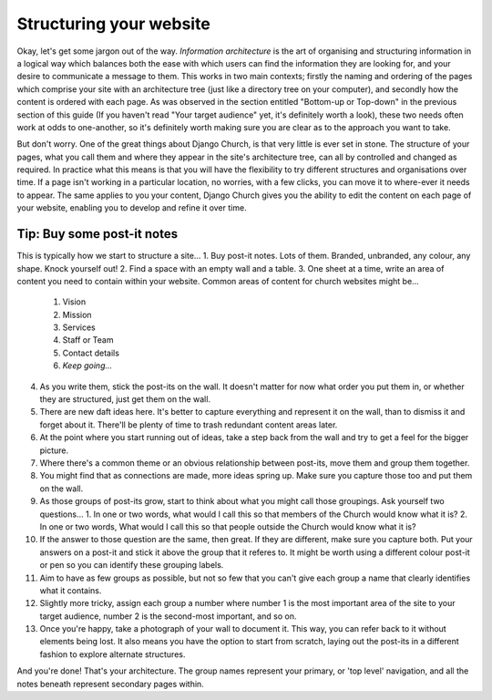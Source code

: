 Structuring your website
========================

Okay, let's get some jargon out of the way. *Information architecture* is the art of organising and structuring information in a logical way which balances both the ease with which users can find the information they are looking for, and your desire to communicate a message to them. This works in two main contexts; firstly the naming and ordering of the pages which comprise your site with an architecture tree (just like a directory tree on your computer), and secondly how the content is ordered with each page. As was observed in the section entitled "Bottom-up or Top-down" in the previous section of this guide (If you haven't read "Your target audience" yet, it's definitely worth a look), these two needs often work at odds to one-another, so it's definitely worth making sure you are clear as to the approach you want to take.

But don't worry. One of the great things about Django Church, is that very little is ever set in stone. The structure of your pages, what you call them and where they appear in the site's architecture tree, can all by controlled and changed as required. In practice what this means is that you will have the flexibility to try different structures and organisations over time. If a page isn't working in a particular location, no worries, with a few clicks, you can move it to where-ever it needs to appear. The same applies to you your content, Django Church gives you the ability to edit the content on each page of your website, enabling you to develop and refine it over time.

Tip: Buy some post-it notes
---------------------------

This is typically how we start to structure a site…
1.	Buy post-it notes. Lots of them. Branded, unbranded, any colour, any shape. Knock yourself out!
2.	Find a space with an empty wall and a table.
3.	One sheet at a time, write an area of content you need to contain within your website. Common areas of content for church websites might be…
	1.	Vision
	2.	Mission
	3.	Services
	4.	Staff or Team
	5.	Contact details
	6.	*Keep going...*
4.	As you write them, stick the post-its on the wall. It doesn't matter for now what order you put them in, or whether they are structured, just get them on the wall.
5.	There are new daft ideas here. It's better to capture everything and represent it on the wall, than to dismiss it and forget about it. There'll be plenty of time to trash redundant content areas later.
6.	At the point where you start running out of ideas, take a step back from the wall and try to get a feel for the bigger picture.
7.	Where there's a common theme or an obvious relationship between post-its, move them and group them together.
8.	You might find that as connections are made, more ideas spring up. Make sure you capture those too and put them on the wall.
9.	As those groups of post-its grow, start to think about what you might call those groupings. Ask yourself two questions…
	1. In one or two words, what would I call this so that members of the Church would know what it is?
	2. In one or two words, What would I call this so that people outside the Church would know what it is?
10.	If the answer to those question are the same, then great. If they are different, make sure you capture both. Put your answers on a post-it and stick it above the group that it referes to. It might be worth using a different colour post-it or pen so you can identify these grouping labels.
11.	Aim to have as few groups as possible, but not so few that you can't give each group a name that clearly identifies what it contains.
12. Slightly more tricky, assign each group a number where number 1 is the most important area of the site to your target audience, number 2 is the second-most important, and so on.
13.	Once you're happy, take a photograph of your wall to document it. This way, you can refer back to it without elements being lost. It also means you have the option to start from scratch, laying out the post-its in a different fashion to explore alternate structures.

And you're done! That's your architecture. The group names represent your primary, or 'top level' navigation, and all the notes beneath represent secondary pages within.